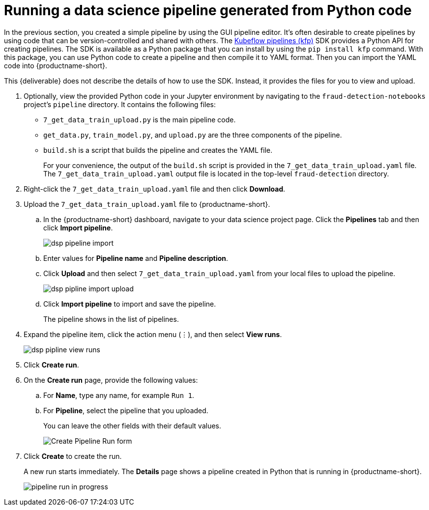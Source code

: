 [id='running-a-pipeline-generated-from-python-code']
= Running a data science pipeline generated from Python code

In the previous section, you created a simple pipeline by using the GUI pipeline editor. It's often desirable to create pipelines by using code that can be version-controlled and shared with others. The https://github.com/kubeflow/pipelines[Kubeflow pipelines (kfp)] SDK provides a Python API for creating pipelines. The SDK is available as a Python package that you can install by using the `pip install kfp` command. With this package, you can use Python code to create a pipeline and then compile it to YAML format. Then you can import the YAML code into {productname-short}.

This {deliverable} does not describe the details of how to use the SDK. Instead, it provides the files for you to view and upload.

. Optionally, view the provided Python code in your Jupyter environment by navigating to the `fraud-detection-notebooks` project's `pipeline` directory. It contains the following files:
+
* `7_get_data_train_upload.py` is the main pipeline code.
* `get_data.py`, `train_model.py`, and `upload.py` are the three components of the pipeline.
* `build.sh` is a script that builds the pipeline and creates the YAML file.
+
For your convenience, the output of the `build.sh` script is provided in the `7_get_data_train_upload.yaml` file. The `7_get_data_train_upload.yaml` output file is located in the top-level `fraud-detection` directory.

. Right-click the `7_get_data_train_upload.yaml` file and then click *Download*.

. Upload the `7_get_data_train_upload.yaml` file to {productname-short}.

.. In the {productname-short} dashboard, navigate to your data science project page. Click the *Pipelines* tab and then click *Import pipeline*.
+
image::pipelines/dsp-pipeline-import.png[]

.. Enter values for *Pipeline name* and *Pipeline description*.

.. Click *Upload* and then select `7_get_data_train_upload.yaml` from your local files to upload the pipeline.
+
image::pipelines/dsp-pipline-import-upload.png[]

.. Click *Import pipeline* to import and save the pipeline.
+
The pipeline shows in the list of pipelines.

. Expand the pipeline item, click the action menu (&#8942;), and then select *View runs*.
+
image::pipelines/dsp-pipline-view-runs.png[]

. Click *Create run*.

. On the *Create run* page, provide the following values:
.. For *Name*, type any name, for example `Run 1`.
.. For *Pipeline*, select the pipeline that you uploaded.
+
You can leave the other fields with their default values.
+
image::pipelines/pipeline-create-run-form.png[Create Pipeline Run form]

. Click *Create* to create the run.
+
A new run starts immediately. The *Details* page shows a pipeline created in Python that is running in {productname-short}.
+
image::pipelines/pipeline-run-in-progress.png[]